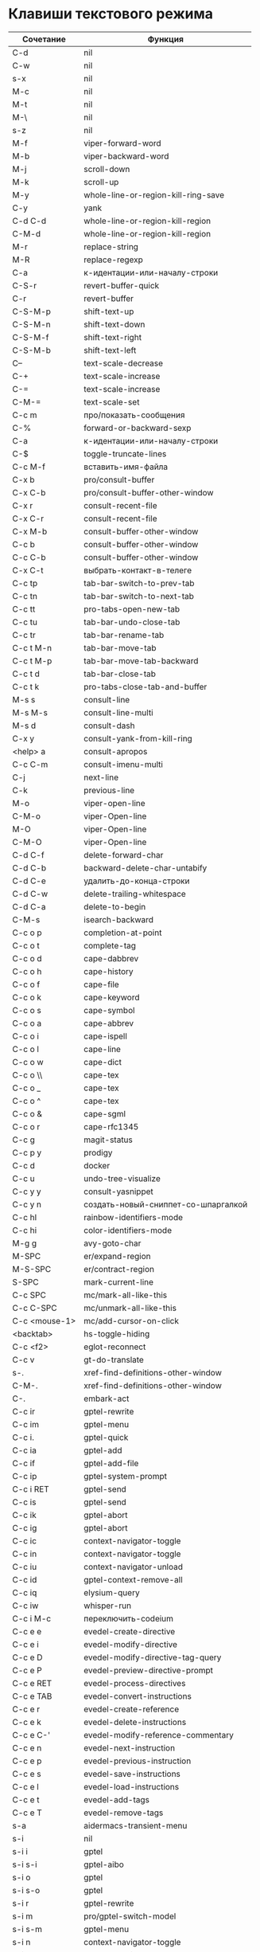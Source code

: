 * Клавиши текстового режима

#+NAME: key-bindings-table
| Сочетание      | Функция                             |
|----------------+-------------------------------------|
| C-d            | nil                                 |
| C-w            | nil                                 |
| s-x            | nil                                 |
| M-c            | nil                                 |
| M-t            | nil                                 |
| M-\            | nil                                 |
| s-z            | nil                                 |
| M-f            | viper-forward-word                  |
| M-b            | viper-backward-word                 |
| M-j            | scroll-down                         |
| M-k            | scroll-up                           |
| M-y            | whole-line-or-region-kill-ring-save |
| C-y            | yank                                |
| C-d C-d        | whole-line-or-region-kill-region    |
| C-M-d          | whole-line-or-region-kill-region    |
| M-r            | replace-string                      |
| M-R            | replace-regexp                      |
| C-a            | к-идентации-или-началу-строки       |
| C-S-r          | revert-buffer-quick                 |
| C-r            | revert-buffer                       |
| C-S-M-p        | shift-text-up                       |
| C-S-M-n        | shift-text-down                     |
| C-S-M-f        | shift-text-right                    |
| C-S-M-b        | shift-text-left                     |
| C--            | text-scale-decrease                 |
| C-+            | text-scale-increase                 |
| C-=            | text-scale-increase                 |
| C-M-=          | text-scale-set                      |
| C-c m          | про/показать-сообщения              |
| C-%            | forward-or-backward-sexp            |
| C-a            | к-идентации-или-началу-строки       |
| C-$            | toggle-truncate-lines               |
| C-c M-f        | вставить-имя-файла                  |
| C-x b          | pro/consult-buffer                  |
| C-x C-b        | pro/consult-buffer-other-window     |
| C-x r          | consult-recent-file                 |
| C-x C-r        | consult-recent-file                 |
| C-x M-b        | consult-buffer-other-window         |
| C-c b          | consult-buffer-other-window         |
| C-c C-b        | consult-buffer-other-window         |
| C-x C-t        | выбрать-контакт-в-телеге            |
| C-c tp         | tab-bar-switch-to-prev-tab          |
| C-c tn         | tab-bar-switch-to-next-tab          |
| C-c tt         | pro-tabs-open-new-tab               |
| C-c tu         | tab-bar-undo-close-tab              |
| C-c tr         | tab-bar-rename-tab                  |
| C-c t M-n      | tab-bar-move-tab                    |
| C-c t M-p      | tab-bar-move-tab-backward           |
| C-c t d        | tab-bar-close-tab                   |
| C-c t k        | pro-tabs-close-tab-and-buffer       |
| M-s s          | consult-line                        |
| M-s M-s        | consult-line-multi                  |
| M-s d          | consult-dash                        |
| C-x y          | consult-yank-from-kill-ring         |
| <help> a       | consult-apropos                     |
| C-c C-m        | consult-imenu-multi                 |
| C-j            | next-line                           |
| C-k            | previous-line                       |
| M-o            | viper-open-line                     |
| C-M-o          | viper-Open-line                     |
| M-O            | viper-Open-line                     |
| C-M-O          | viper-Open-line                     |
| C-d C-f        | delete-forward-char                 |
| C-d C-b        | backward-delete-char-untabify       |
| C-d C-e        | удалить-до-конца-строки             |
| C-d C-w        | delete-trailing-whitespace          |
| C-d C-a        | delete-to-begin                     |
| C-M-s          | isearch-backward                    |
| C-c o p        | completion-at-point                 |
| C-c o t        | complete-tag                        |
| C-c o d        | cape-dabbrev                        |
| C-c o h        | cape-history                        |
| C-c o f        | cape-file                           |
| C-c o k        | cape-keyword                        |
| C-c o s        | cape-symbol                         |
| C-c o a        | cape-abbrev                         |
| C-c o i        | cape-ispell                         |
| C-c o l        | cape-line                           |
| C-c o w        | cape-dict                           |
| C-c o \\       | cape-tex                            |
| C-c o _        | cape-tex                            |
| C-c o ^        | cape-tex                            |
| C-c o &        | cape-sgml                           |
| C-c o r        | cape-rfc1345                        |
| C-c g          | magit-status                        |
| C-c p y        | prodigy                             |
| C-c d          | docker                              |
| C-c u          | undo-tree-visualize                 |
| C-c y y        | consult-yasnippet                   |
| C-c y n        | создать-новый-сниппет-со-шпаргалкой |
| C-c hl         | rainbow-identifiers-mode            |
| C-c hi         | color-identifiers-mode              |
| M-g g          | avy-goto-char                       |
| M-SPC          | er/expand-region                    |
| M-S-SPC        | er/contract-region                  |
| S-SPC          | mark-current-line                   |
| C-c SPC        | mc/mark-all-like-this               |
| C-c C-SPC      | mc/unmark-all-like-this             |
| C-c <mouse-1>  | mc/add-cursor-on-click              |
| <backtab>      | hs-toggle-hiding                    |
| C-c <f2>       | eglot-reconnect                     |
| C-c v          | gt-do-translate                     |
| s-.            | xref-find-definitions-other-window  |
| C-M-.          | xref-find-definitions-other-window  |
| C-.            | embark-act                          |
| C-c ir         | gptel-rewrite                       |
| C-c im         | gptel-menu                          |
| C-c i.         | gptel-quick                         |
| C-c ia         | gptel-add                           |
| C-c if         | gptel-add-file                      |
| C-c ip         | gptel-system-prompt                 |
| C-c i RET      | gptel-send                          |
| C-c is         | gptel-send                          |
| C-c ik         | gptel-abort                         |
| C-c ig         | gptel-abort                         |
| C-c ic         | context-navigator-toggle            |
| C-c in         | context-navigator-toggle            |
| C-c iu         | context-navigator-unload            |
| C-c id         | gptel-context-remove-all            |
| C-c iq         | elysium-query                       |
| C-c iw         | whisper-run                         |
| C-c i M-c      | переключить-codeium                 |
| C-c e e        | evedel-create-directive             |
| C-c e i        | evedel-modify-directive             |
| C-c e D        | evedel-modify-directive-tag-query   |
| C-c e P        | evedel-preview-directive-prompt     |
| C-c e RET      | evedel-process-directives           |
| C-c e TAB      | evedel-convert-instructions         |
| C-c e r        | evedel-create-reference             |
| C-c e k        | evedel-delete-instructions          |
| C-c e C-'      | evedel-modify-reference-commentary  |
| C-c e n        | evedel-next-instruction             |
| C-c e p        | evedel-previous-instruction         |
| C-c e s        | evedel-save-instructions            |
| C-c e l        | evedel-load-instructions            |
| C-c e t        | evedel-add-tags                     |
| C-c e T        | evedel-remove-tags                  |
| s-a            | aidermacs-transient-menu            |
| s-i            | nil                                 |
| s-i i          | gptel                               |
| s-i s-i        | gptel-aibo                          |
| s-i o          | gptel                               |
| s-i s-o        | gptel                               |
| s-i r          | gptel-rewrite                       |
| s-i m          | pro/gptel-switch-model              |
| s-i s-m        | gptel-menu                          |
| s-i n          | context-navigator-toggle            |
| s-i u          | context-navigator-unload            |
| s-i .          | gptel-quick                         |
| s-i a          | gptel-add                           |
| s-i t          | gptel-tools                         |
| s-i b          | pro/gptel-switch-backend            |
| s-i f          | gptel-add-file                      |
| s-i p          | gptel-system-prompt                 |
| s-i RET        | gptel-send                          |
| s-i s-<return> | gptel-send-no-context               |
| s-i s          | context-navigator-context-save      |
| s-i l          | context-navigator-context-load      |
| s-i k          | gptel-abort                         |
| s-i g          | gptel-abort                         |
| s-i q          | elysium-query                       |
| s-i w          | whisper-run                         |
| s-i x          | gptel-context-remove-all            |
| s-i d          | gptel-context-remove-all            |
| s-e            | nil                                 |
| s-e s-e        | evedel-create-directive             |
| s-e e          | evedel-modify-directive             |
| s-e i          | evedel-modify-directive             |
| s-e M-e        | evedel-preview-directive-prompt     |
| s-e q          | evedel-modify-directive-tag-query   |
| s-e M-t        | evedel-modify-directive-tag-query   |
| s-e v          | evedel-preview-directive-prompt     |
| s-e RET        | evedel-process-directives           |
| s-e TAB        | evedel-convert-instructions         |
| s-e r          | evedel-create-reference             |
| s-e k          | evedel-delete-instructions          |
| s-e C-'        | evedel-modify-reference-commentary  |
| s-e n          | evedel-next-instruction             |
| s-e p          | evedel-previous-instruction         |
| s-e s          | evedel-save-instructions            |
| s-e l          | evedel-load-instructions            |
| s-e t          | evedel-add-tags                     |
| s-e T          | evedel-remove-tags                  |
| C-z            | nil                                 |
| C-c n          | про/пересобрать-nix                 |
| C-c k          | про/перезагрузить-клавиши           |


* Клавиши над всеми Xorg приложениями:

#+NAME: exwm-key-bindings-table
| Сочетание               | Функция                              |
|-------------------------+--------------------------------------|
| s-q                     | exwm-reset                           |
| s-\                     | toggle-input-method                  |
| C-\                     | toggle-input-method                  |
| s-SPC                   | toggle-input-method                  |
| <XF86AudioMicMute>      | переключить-микрофон-alsa            |
| <XF86AudioMute>         | выключить-звук                       |
| <XF86AudioRaiseVolume>  | увеличить-громкость                  |
| <XF86AudioLowerVolume>  | уменьшить-громкость                  |
| <XF86MonBrightnessUp>   | увеличить-яркость                    |
| <XF86MonBrightnessDown> | уменьшить-яркость                    |
| <XF86TouchpadToggle>    | переключить-тачпад                   |
| C-c <f4>                | выключить-все-микрофоны              |
| C-c M-<f4>              | включить-гарнитуру                   |
| C-s-d                   | delete-window                        |
| s-h                     | windmove-left                        |
| s-j                     | windmove-down                        |
| s-k                     | windmove-up                          |
| s-l                     | windmove-right                       |
| s-H                     | buf-move-left                        |
| s-J                     | buf-move-down                        |
| s-K                     | buf-move-up                          |
| s-L                     | buf-move-right                       |
| s-R                     | rename-buffer                        |
| s-t                     | pro-tabs-open-new-tab                |
| s-T                     | tab-bar-undo-close-tab               |
| s-r                     | tab-bar-rename-tab                   |
| s-N                     | tab-bar-move-tab                     |
| s-P                     | tab-bar-move-tab-backward            |
| s-n                     | tab-bar-switch-to-next-tab           |
| s-p                     | tab-bar-switch-to-prev-tab           |
| s-w                     | tab-bar-close-tab                    |
| s-W                     | pro-tabs-close-tab-and-buffer        |
| s-d                     | treemacs                             |
| s-x                     | app-launcher-run-app                 |
| s-M-h                   | split-window-horizontally            |
| s-M-k                   | split-window-vertically              |
| C-x d                   | consult-find                         |
| C-x C-d                 | dired-jump                           |
| C-x m                   | bookmark-jump                        |
| C-x C-m                 | bookmark-set                         |
| <XF86Back>              | winner-undo                          |
| <XF86Forward>           | winner-redo                          |
| <print>                 | скриншот-области                     |
| s-s                     | consult-git-grep                     |
| s-<print>               | скриншот                             |
| s-S-s                   | скриншот                             |
| s-<left>                | shrink-window-horizontally           |
| s-<right>               | enlarge-window-horizontally          |
| s-<down>                | shrink-window                        |
| s-<up>                  | enlarge-window                       |
| s-z                     | nil                                  |
| s-_                     | winner-undo                          |
| s-M-_                   | winner-redo                          |
| s-u                     | tab-bar-history-back                 |
| s-U                     | tab-bar-history-forward              |
| C-<f3>                  | battery                              |
| s-~                     | eshell-toggle                        |
| M-~                     | eshell-toggle                        |
| s-`                     | multi-vterm-project                  |
| M-`                     | multi-vterm-project                  |
| C-c l                   | org-store-link                       |
| C-c a                   | org-agenda                           |
| s-+                     | golden-ratio                         |
| s-=                     | balance-windows                      |
| s-_                     | maximize-window                      |
| s--                     | minimize-window                      |
| C-c pa                  | projectile-add-known-project         |
| C-c p C-p               | projectile-add-known-project         |
| C-c pp                  | projectile-switch-project            |
| C-c C-p                 | projectile-switch-project            |
| C-c p s s               | consult-git-grep                     |
| C-x C-1                 | delete-other-windows                 |
| C-x C-2                 | split-window-below                   |
| C-x C-3                 | split-window-right                   |
| C-x C-0                 | delete-window                        |
| s-h                     | windmove-left                        |
| s-j                     | windmove-down                        |
| s-k                     | windmove-up                          |
| s-l                     | windmove-right                       |
| s-K                     | buf-move-up                          |
| s-J                     | buf-move-down                        |
| s-H                     | buf-move-left                        |
| s-L                     | buf-move-right                       |
| s-g                     | delete-window                        |
| C-x +                   | golden-ratio                         |
| C-x =                   | balance-windows                      |
| C-x _                   | maximize-window                      |
| C-x -                   | minimize-window                      |
| s-f                     | projectile-find-file-other-window    |
| s-F                     | ace-swap-window                      |
| C-c f                   | nil                                  |
| C-c ff                  | profiler-start                       |
| C-c fs                  | profiler-stop                        |
| C-c fr                  | profiler-report                      |
| <f6>                    | exwm-floating-toggle-floating        |
| s-:                     | chatgpt-shell-prompt                 |
| C-c il                  | ellama-chat                          |
| C-c i M-i               | chatgpt-shell                        |
| C-c ie                  | chatgpt-shell                        |
| C-c ii                  | gptel                                |
| C-c i M-i               | gptel-aibo                           |
| s-i e                   | chatgpt-shell                        |
| C-c iv                  | chatgpt-shell-send-and-review-region |
| s-c                     | nil                                  |
| s-c s                   | скринкаст                            |
| s-c o                   | скринкаст-стоп                       |
| C-c C-'                 | exwm-edit--compose-minibuffer        |
| C-c '                   | exwm-edit--compose                   |
| s-b                     | ibuffer                              |
| s-m                     | popwin:messages                      |
| C-c n                   | про/пересобрать-nix                  |
| C-c k                   | про/перезагрузить-клавиши            |



* Клавиши для модов

  #+NAME: modes-key-bindings-table
  | Мод            | Сочетание | Функция                        |
  |----------------+-----------+--------------------------------|
  | image-mode-map | 0         | imagex-sticky-restore-original |
  |                | -         | imagex-sticky-zoom-out         |
  |                | +         | imagex-sticky-zoom-in          |
  |                | C--       | imagex-sticky-zoom-out         |
  |                | C-=       | imagex-sticky-zoom-in          |

